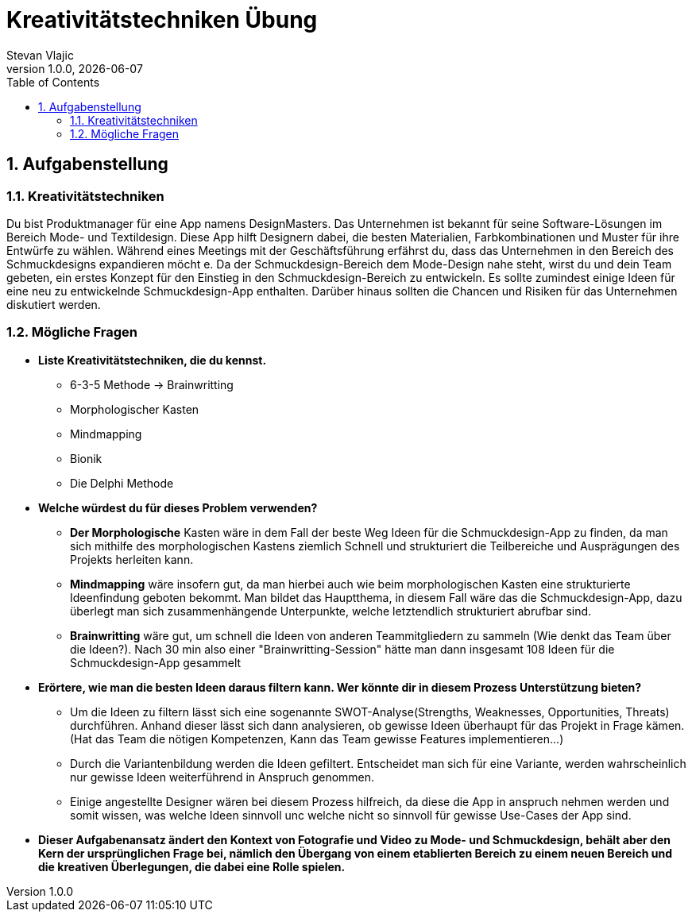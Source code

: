 = Kreativitätstechniken Übung
Stevan Vlajic
1.0.0, {docdate}:
//:toc-placement!:  // prevents the generation of the doc at this position, so it can be printed afterwards
:icons: font
:sectnums:    // Nummerierung der Überschriften / section numbering
:toc: left
:experimental:


== Aufgabenstellung

=== Kreativitätstechniken

Du bist Produktmanager für eine App namens DesignMasters. Das Unternehmen ist bekannt für seine Software-Lösungen im Bereich Mode- und Textildesign. Diese App hilft Designern dabei, die besten Materialien, Farbkombinationen und Muster für ihre Entwürfe zu wählen. Während eines Meetings mit der Geschäftsführung erfährst du, dass das Unternehmen in den Bereich des Schmuckdesigns expandieren möcht
e. Da der Schmuckdesign-Bereich dem Mode-Design nahe steht, wirst du und dein Team gebeten, ein erstes Konzept für den Einstieg in den Schmuckdesign-Bereich zu entwickeln.
Es sollte zumindest einige Ideen für eine neu zu entwickelnde Schmuckdesign-App enthalten. Darüber hinaus sollten die Chancen und Risiken für das Unternehmen diskutiert werden.

=== Mögliche Fragen

* *Liste Kreativitätstechniken, die du kennst.*

** 6-3-5 Methode -> Brainwritting
** Morphologischer Kasten
** Mindmapping
** Bionik
** Die Delphi Methode

* *Welche würdest du für dieses Problem verwenden?*

** *Der Morphologische* Kasten wäre in dem Fall der beste Weg Ideen für die Schmuckdesign-App zu finden,
da man sich mithilfe des morphologischen Kastens ziemlich Schnell und strukturiert die Teilbereiche und Ausprägungen des Projekts herleiten kann.
** *Mindmapping* wäre insofern gut, da man hierbei auch wie beim morphologischen Kasten eine strukturierte Ideenfindung geboten bekommt. Man bildet das Hauptthema, in diesem Fall wäre das die Schmuckdesign-App, dazu überlegt man sich zusammenhängende Unterpunkte, welche letztendlich strukturiert abrufbar sind.
** *Brainwritting* wäre gut, um schnell die Ideen von anderen Teammitgliedern zu sammeln (Wie denkt das Team über die Ideen?). Nach 30 min also einer "Brainwritting-Session" hätte man dann insgesamt 108 Ideen für die Schmuckdesign-App gesammelt


* *Erörtere, wie man die besten Ideen daraus filtern kann. Wer könnte dir in diesem Prozess Unterstützung bieten?*
** Um die Ideen zu filtern lässt sich eine sogenannte SWOT-Analyse(Strengths, Weaknesses, Opportunities, Threats) durchführen. Anhand dieser lässt sich dann analysieren, ob gewisse Ideen überhaupt für das Projekt in Frage kämen. (Hat das Team die nötigen Kompetenzen, Kann das Team gewisse Features implementieren...)
** Durch die Variantenbildung werden die Ideen gefiltert. Entscheidet man sich für eine Variante, werden wahrscheinlich nur gewisse Ideen weiterführend in Anspruch genommen.
** Einige angestellte Designer wären bei diesem Prozess hilfreich, da diese die App in anspruch nehmen werden und somit wissen, was welche Ideen sinnvoll unc welche nicht so sinnvoll für gewisse Use-Cases der App sind.



* *Dieser Aufgabenansatz ändert den Kontext von Fotografie und Video zu Mode- und Schmuckdesign,
behält aber den Kern der ursprünglichen Frage bei,
nämlich den Übergang von einem etablierten Bereich zu einem neuen Bereich und die kreativen Überlegungen,
die dabei eine Rolle spielen.*
